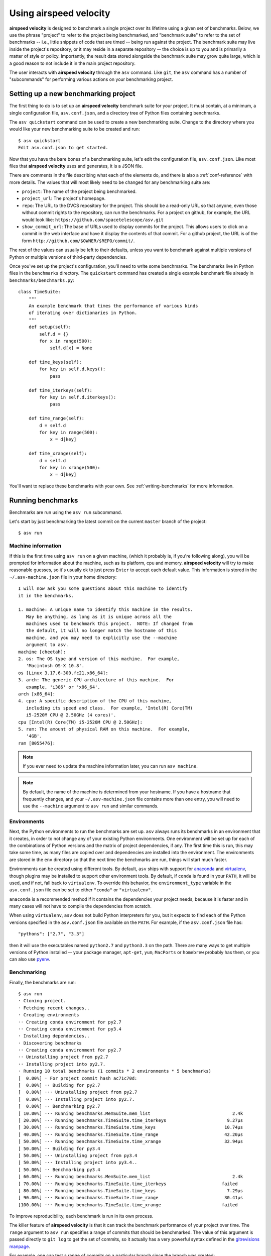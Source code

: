Using airspeed velocity
=======================

**airspeed velocity** is designed to benchmark a single project over
its lifetime using a given set of benchmarks.  Below, we use the
phrase "project" to refer to the project being benchmarked, and
"benchmark suite" to refer to the set of benchmarks -- i.e., little
snippets of code that are timed -- being run against the project.  The
benchmark suite may live inside the project's repository, or it may
reside in a separate repository -- the choice is up to you and is
primarily a matter of style or policy.  Importantly, the result data
stored alongside the benchmark suite may grow quite large, which is a
good reason to not include it in the main project repository.

The user interacts with **airspeed velocity** through the ``asv``
command.  Like ``git``, the ``asv`` command has a number of
"subcommands" for performing various actions on your benchmarking
project.

Setting up a new benchmarking project
-------------------------------------

The first thing to do is to set up an **airspeed velocity** benchmark
suite for your project.  It must contain, at a minimum, a single
configuration file, ``asv.conf.json``, and a directory tree of Python
files containing benchmarks.

The ``asv quickstart`` command can be used to create a new
benchmarking suite.  Change to the directory where you would like your
new benchmarking suite to be created and run::

    $ asv quickstart
    Edit asv.conf.json to get started.

Now that you have the bare bones of a benchmarking suite, let's edit
the configuration file, ``asv.conf.json``.  Like most files that
**airspeed velocity** uses and generates, it is a JSON file.

There are comments in the file describing what each of the elements
do, and there is also a :ref:`conf-reference` with more details.  The
values that will most likely need to be changed for any benchmarking
suite are:

- ``project``: The name of the project being benchmarked.

- ``project_url``: The project's homepage.

- ``repo``: The URL to the DVCS repository for the project.  This
  should be a read-only URL so that anyone, even those without commit
  rights to the repository, can run the benchmarks.  For a project on
  github, for example, the URL would look like:
  ``https://github.com/spacetelescope/asv.git``

- ``show_commit_url``: The base of URLs used to display commits for
  the project.  This allows users to click on a commit in the web
  interface and have it display the contents of that commit.  For a
  github project, the URL is of the form
  ``http://github.com/$OWNER/$REPO/commit/``.

The rest of the values can usually be left to their defaults, unless
you want to benchmark against multiple versions of Python or multiple
versions of third-party dependencies.

Once you've set up the project's configuration, you'll need to write
some benchmarks.  The benchmarks live in Python files in the
``benchmarks`` directory.  The ``quickstart`` command has created a
single example benchmark file already in
``benchmarks/benchmarks.py``::

    class TimeSuite:
        """
        An example benchmark that times the performance of various kinds
        of iterating over dictionaries in Python.
        """
        def setup(self):
            self.d = {}
            for x in range(500):
                self.d[x] = None

        def time_keys(self):
            for key in self.d.keys():
                pass

        def time_iterkeys(self):
            for key in self.d.iterkeys():
                pass

        def time_range(self):
            d = self.d
            for key in range(500):
                x = d[key]

        def time_xrange(self):
            d = self.d
            for key in xrange(500):
                x = d[key]

You'll want to replace these benchmarks with your own.  See
:ref:`writing-benchmarks` for more information.

Running benchmarks
------------------

Benchmarks are run using the ``asv run`` subcommand.

Let's start by just benchmarking the latest commit on the current
``master`` branch of the project::

    $ asv run

Machine information
```````````````````

If this is the first time using ``asv run`` on a given machine, (which
it probably is, if you're following along), you will be prompted for
information about the machine, such as its platform, cpu and memory.
**airspeed velocity** will try to make reasonable guesses, so it's
usually ok to just press ``Enter`` to accept each default value.  This
information is stored in the ``~/.asv-machine.json`` file in your home
directory::

    I will now ask you some questions about this machine to identify
    it in the benchmarks.

    1. machine: A unique name to identify this machine in the results.
       May be anything, as long as it is unique across all the
       machines used to benchmark this project.  NOTE: If changed from
       the default, it will no longer match the hostname of this
       machine, and you may need to explicitly use the --machine
       argument to asv.
    machine [cheetah]:
    2. os: The OS type and version of this machine.  For example,
       'Macintosh OS-X 10.8'.
    os [Linux 3.17.6-300.fc21.x86_64]:
    3. arch: The generic CPU architecture of this machine.  For
       example, 'i386' or 'x86_64'.
    arch [x86_64]:
    4. cpu: A specific description of the CPU of this machine,
       including its speed and class.  For example, 'Intel(R) Core(TM)
       i5-2520M CPU @ 2.50GHz (4 cores)'.
    cpu [Intel(R) Core(TM) i5-2520M CPU @ 2.50GHz]:
    5. ram: The amount of physical RAM on this machine.  For example,
       '4GB'.
    ram [8055476]:

.. note::

    If you ever need to update the machine information later, you can
    run ``asv machine``.

.. note::

    By default, the name of the machine is determined from your
    hostname.  If you have a hostname that frequently changes, and
    your ``~/.asv-machine.json`` file contains more than one entry,
    you will need to use the ``--machine`` argument to ``asv run`` and
    similar commands.

Environments
````````````

Next, the Python environments to run the benchmarks are set up.
``asv`` always runs its benchmarks in an environment that it creates,
in order to not change any of your existing Python environments.  One
environment will be set up for each of the combinations of Python
versions and the matrix of project dependencies, if any.  The first
time this is run, this may take some time, as many files are copied
over and dependencies are installed into the environment.  The
environments are stored in the ``env`` directory so that the next time
the benchmarks are run, things will start much faster.

Environments can be created using different tools.  By default,
``asv`` ships with support for `anaconda
<https://store.continuum.io/cshop/anaconda/>`__ and `virtualenv
<https://pypi.python.org/pypi/virtualenv>`__, though plugins may be
installed to support other environment tools.  By default, if
``conda`` is found in your ``PATH``, it will be used, and if not, fall
back to ``virtualenv``.  To override this behavior, the
``environment_type`` variable in the ``asv.conf.json`` file can be set
to either ``"conda"`` or ``"virtualenv"``.

``anaconda`` is a recommended method if it contains the dependencies
your project needs, because it is faster and in many cases will not
have to compile the dependencies from scratch.

When using ``virtualenv``, ``asv`` does not build Python interpreters
for you, but it expects to find each of the Python versions specified
in the ``asv.conf.json`` file available on the ``PATH``.  For example,
if the ``asv.conf.json`` file has::

  "pythons": ["2.7", "3.3"]

then it will use the executables named ``python2.7`` and
``python3.3`` on the path.  There are many ways to get multiple
versions of Python installed -- your package manager, ``apt-get``,
``yum``, ``MacPorts`` or ``homebrew`` probably has them, or you
can also use `pyenv <https://github.com/yyuu/pyenv>`__.

Benchmarking
````````````

Finally, the benchmarks are run::

    $ asv run
    · Cloning project.
    · Fetching recent changes..
    · Creating environments
    ·· Creating conda environment for py2.7
    ·· Creating conda environment for py3.4
    · Installing dependencies..
    · Discovering benchmarks
    ·· Creating conda environment for py2.7
    ·· Uninstalling project from py2.7
    ·· Installing project into py2.7.
    · Running 10 total benchmarks (1 commits * 2 environments * 5 benchmarks)
    [  0.00%] · For project commit hash ac71c70d:
    [  0.00%] ·· Building for py2.7
    [  0.00%] ··· Uninstalling project from py2.7
    [  0.00%] ··· Installing project into py2.7.
    [  0.00%] ·· Benchmarking py2.7
    [ 10.00%] ··· Running benchmarks.MemSuite.mem_list                               2.4k
    [ 20.00%] ··· Running benchmarks.TimeSuite.time_iterkeys                       9.27μs
    [ 30.00%] ··· Running benchmarks.TimeSuite.time_keys                          10.74μs
    [ 40.00%] ··· Running benchmarks.TimeSuite.time_range                         42.20μs
    [ 50.00%] ··· Running benchmarks.TimeSuite.time_xrange                        32.94μs
    [ 50.00%] ·· Building for py3.4
    [ 50.00%] ··· Uninstalling project from py3.4
    [ 50.00%] ··· Installing project into py3.4..
    [ 50.00%] ·· Benchmarking py3.4
    [ 60.00%] ··· Running benchmarks.MemSuite.mem_list                               2.4k
    [ 70.00%] ··· Running benchmarks.TimeSuite.time_iterkeys                     failed
    [ 80.00%] ··· Running benchmarks.TimeSuite.time_keys                           7.29μs
    [ 90.00%] ··· Running benchmarks.TimeSuite.time_range                         30.41μs
    [100.00%] ··· Running benchmarks.TimeSuite.time_xrange                       failed

To improve reproducibility, each benchmark is run in its own process.

The killer feature of **airspeed velocity** is that it can track the
benchmark performance of your project over time.  The ``range``
argument to ``asv run`` specifies a range of commits that should be
benchmarked.  The value of this argument is passed directly to ``git
log`` to get the set of commits, so it actually has a very powerful
syntax defined in the `gitrevisions manpage
<https://www.kernel.org/pub/software/scm/git/docs/gitrevisions.html>`__.

For example, one can test a range of commits on a particular branch
since the branch was created::

        asv run mybranch@{u}..mybranch

.. note::

    Yes, this is git-specific for now.  Support for Mercurial or other
    DVCSes should be possible in the future, but not at the moment.

For example, to benchmark all of the commits since a particular tag
(``v0.1``)::

    asv run v0.1..master

In many cases, this may result in more commits than you are able to
benchmark in a reasonable amount of time.  In that case, the
``--steps`` argument is helpful.  It specifies the maximum number of
commits you want to test, and it will evenly space them over the
specified range.

You can benchmark all commits in the repository by using::

    asv run ALL

You may also want to benchmark every commit that has already been
benchmarked on all the other machines.  For that, use::

    asv run EXISTING

You can benchmark all commits since the last one that was benchmarked
on this machine.  This is useful for running in nightly cron jobs::

    asv run NEW

Finally, you can also benchmark all commits that have not yet been benchmarked
for this machine::

    asv run MISSING

.. note::

   There is a special version of ``asv run`` that is useful when
   developing benchmarks, called ``asv dev``.  See
   :ref:`writing-benchmarks` for more information.

The results are stored as a tree of files in the directory
``results/$MACHINE``, where ``$MACHINE`` is the unique machine name
that was set up in your ``~/.asv-machine.json`` file.  In order to
combine results from multiple machines, the normal workflow is to
commit these results to a source code repository alongside the results
from other machines.  These results are then collated and "published"
altogether into a single interactive website for viewing (see
:ref:`viewing-results`).

You can also continue to generate benchmark results for other commits,
or for new benchmarks and continue to throw them in the ``results``
directory.  **airspeed velocity** is designed from the ground up to
handle missing data where certain benchmarks have yet to be performed
-- it's entirely up to you how often you want to generate results, and
on which commits and in which configurations.

.. _viewing-results:

Viewing the results
-------------------

To collate a set of results into a viewable website, run::

    asv publish

This will put a tree of files in the ``html`` directory.  This website
can not be viewed directly from the local filesystem, since web
browsers do not support AJAX requests to the local filesystem.
Instead, **airspeed velocity** provides a simple static webserver that
can be used to preview the website.  Just run::

    asv preview

and open the URL that is displayed at the console.  Press Ctrl+C to
stop serving.

.. image:: screenshot.png

To share the website on the open internet, simply put these files on
any webserver that can serve static content.  Github Pages works quite
well, for example.  If using Github Pages, asv includes the
convenience command ``asv gh-pages`` to automatically publish the
results to the ``gh-pages`` branch.

Managing the results database
-----------------------------

The ``asv rm`` command can be used to remove benchmarks from the
database.  The command takes an arbitrary number of ``key=value``
entries that are "and"ed together to determine which benchmarks to
remove.

The keys may be one of:

- ``benchmark``: A benchmark name

- ``python``: The version of python

- ``commit_hash``: The commit hash

- machine-related: ``machine``, ``arch``, ``cpu``, ``os``, ``ram``

- environment-related: a name of a dependency, e.g. ``numpy``

The values are glob patterns, as supported by the Python standard
library module `fnmatch`.  So, for example, to remove all benchmarks
in the ``time_units`` module::

    asv rm "benchmark=time_units.*"

Note the double quotes around the entry to prevent the shell from
expanding the ``*`` itself.

The ``asv rm`` command will prompt before performing any operations.
Passing the ``-y`` option will skip the prompt.  Note that generally
the results will be stored in a source code repository, so it should
be possible to undo any of the changes using the DVCS directly as
well.

Here is a more complex example, to remove all of the benchmarks on
Python 2.7 and the machine named ``giraffe``::

    asv rm python=2.7 machine=giraffe


Finding a commit that produces a large regression
-------------------------------------------------

Since benchmarking can be rather time consuming, it's likely that
you're only benchmarking a subset of all commits in the repository.
When you discover from the graph that the runtime between commit A and
commit B suddenly doubles, you don't know which particular commit in
that range is the likely culprit.  ``asv find`` can be used to help
find a commit within that range that produced a large regression using
a binary search.  You can select a range of commits easily from the
web interface by dragging a box around the commits in question.  The
commit hashes associated with that range is then displayed in the
"commits" section of the sidebar.  We'll copy and paste this commit
range into the commandline arguments of the ``asv find`` command,
along with the name of a single benchmark to use.  The output below is
truncated to show how the search progresses::

    $ asv find 05d4f83d..b96fcc53 time_coordinates.time_latitude
    - Running approximately 10 benchmarks within 1156 commits
    - Testing <----------------------------O----------------------------->
    - Testing <-------------O-------------->------------------------------
    - Testing --------------<-------O------>------------------------------
    - Testing --------------<---O--->-------------------------------------
    - Testing --------------<-O->-----------------------------------------
    - Testing --------------<O>-------------------------------------------
    - Testing --------------<>--------------------------------------------
    - Greatest regression found: 2918f61e

The result, ``2918f61e`` is the commit found with the largest
regression, using the binary search.

.. note::

    The binary search used by ``asv find`` will only be effective when
    the runtimes over the range are more-or-less monotonic.  If there
    is a lot of variation within that range, it may find only a local
    maximum, rather than the global maximum.  For best results, use a
    reasonably small commit range.

.. _profiling:

Running a benchmark in the profiler
-----------------------------------

**airspeed velocity** can oftentimes tell you *if* something got
slower, but it can't really tell you *why* it got slower.  That's
where a profiler comes in.  **airspeed velocity** has features to
easily run a given benchmark in the Python standard library's
`cProfile` profiler, and then open the profiling data in the tool of
your choice.

The ``asv profile`` command profiles a given benchmark on a given
revision of the project.

.. note::

    You can also pass the ``--profile`` option to ``asv run``.  In
    addition to running the benchmarks as usual, it also runs them
    again in the `cProfile` profiler and save the results.  ``asv
    preview`` will use this data, if found, rather than needing to
    profile the benchmark each time.  However, it's important to note
    that profiler data contains absolute paths to the source code, so
    they are generally not portable between machines.

``asv profile`` takes as arguments the name of the benchmark and the
hash, tag or branch of the project to run it in.  Below is a real
world example of testing the ``astropy`` project.  By default, a
simple table summary of profiling results is displayed::

    > asv profile time_units.time_very_simple_unit_parse 10fc29cb

         8700042 function calls in 6.844 seconds

     Ordered by: cumulative time

     ncalls  tottime  percall  cumtime  percall filename:lineno(function)
          1    0.000    0.000    6.844    6.844 asv/benchmark.py:171(method_caller)
          1    0.000    0.000    6.844    6.844 asv/benchmark.py:197(run)
          1    0.000    0.000    6.844    6.844 /usr/lib64/python2.7/timeit.py:201(repeat)
          3    0.000    0.000    6.844    2.281 /usr/lib64/python2.7/timeit.py:178(timeit)
          3    0.104    0.035    6.844    2.281 /usr/lib64/python2.7/timeit.py:96(inner)
     300000    0.398    0.000    6.740    0.000 benchmarks/time_units.py:20(time_very_simple_unit_parse)
     300000    1.550    0.000    6.342    0.000 astropy/units/core.py:1673(__call__)
     300000    0.495    0.000    2.416    0.000 astropy/units/format/generic.py:361(parse)
     300000    1.023    0.000    1.841    0.000 astropy/units/format/__init__.py:31(get_format)
     300000    0.168    0.000    1.283    0.000 astropy/units/format/generic.py:374(_do_parse)
     300000    0.986    0.000    1.115    0.000 astropy/units/format/generic.py:345(_parse_unit)
    3000002    0.735    0.000    0.735    0.000 {isinstance}
     300000    0.403    0.000    0.403    0.000 {method 'decode' of 'str' objects}
     300000    0.216    0.000    0.216    0.000 astropy/units/format/generic.py:32(__init__)
     300000    0.152    0.000    0.188    0.000 /usr/lib64/python2.7/inspect.py:59(isclass)
     900000    0.170    0.000    0.170    0.000 {method 'lower' of 'unicode' objects}
     300000    0.133    0.000    0.133    0.000 {method 'count' of 'unicode' objects}
     300000    0.078    0.000    0.078    0.000 astropy/units/core.py:272(get_current_unit_registry)
     300000    0.076    0.000    0.076    0.000 {issubclass}
     300000    0.052    0.000    0.052    0.000 astropy/units/core.py:131(registry)
     300000    0.038    0.000    0.038    0.000 {method 'strip' of 'str' objects}
     300003    0.037    0.000    0.037    0.000 {globals}
     300000    0.033    0.000    0.033    0.000 {len}
          3    0.000    0.000    0.000    0.000 /usr/lib64/python2.7/timeit.py:143(setup)
          1    0.000    0.000    0.000    0.000 /usr/lib64/python2.7/timeit.py:121(__init__)
          6    0.000    0.000    0.000    0.000 {time.time}
          1    0.000    0.000    0.000    0.000 {min}
          1    0.000    0.000    0.000    0.000 {range}
          1    0.000    0.000    0.000    0.000 {hasattr}
          1    0.000    0.000    0.000    0.000 /usr/lib64/python2.7/timeit.py:94(_template_func)
          3    0.000    0.000    0.000    0.000 {gc.enable}
          3    0.000    0.000    0.000    0.000 {method 'append' of 'list' objects}
          3    0.000    0.000    0.000    0.000 {gc.disable}
          1    0.000    0.000    0.000    0.000 {method 'disable' of '_lsprof.Profiler' objects}
          3    0.000    0.000    0.000    0.000 {gc.isenabled}
          1    0.000    0.000    0.000    0.000 <string>:1(<module>)

Navigating these sorts of results can be tricky, and generally you
want to open the results in a GUI tool, such as `RunSnakeRun
<http://www.vrplumber.com/programming/runsnakerun/>`__.  By passing
the ``--gui=runsnake`` to ``asv profile``, the profile is collected
(or extracted) and opened in the RunSnakeRun tool.

.. note::

    To make sure the line numbers in the profiling data correctly
    match the source files being viewed in RunSnakeRun, the correct
    revision of the project is checked out before opening it in the
    external GUI tool.

You can also get the raw profiling data by using the ``--output``
argument to ``asv profile``.

.. _comparing:

Comparing the benchmarking results for two revisions
----------------------------------------------------

In some cases, you may want to directly compare the results for two specific
revisions of the project. You can do so with the ``compare`` command::

    $ asv compare 7810d6d7 19aa5743
    · Fetching recent changes.

    All benchmarks:

        before     after       ratio
      [7810d6d7] [19aa5743]
    +    1.75ms   152.84ms     87.28  time_quantity.time_quantity_array_conversion
    +  933.71μs   108.22ms    115.90  time_quantity.time_quantity_init_array
        83.65μs    55.38μs      0.66  time_quantity.time_quantity_init_scalar
       281.71μs   146.88μs      0.52  time_quantity.time_quantity_scalar_conversion
    +    1.31ms     7.75ms      5.91  time_quantity.time_quantity_ufunc_sin
          5.73m      5.73m      1.00  time_units.mem_unit
    ...

This will show the times for each benchmark for the first and second
revision, and the ratio of the second to the first. In addition, the
benchmarks will be color coded green and red if the benchmark improves
or worsens more than a certain threshold factor, which defaults to 2
(that is, benchmarks that improve by more than a factor of 2 or worsen
by a factor of 2 are color coded). The threshold can be set with the
``--threshold=value`` option. Finally, the benchmarks can be split
into ones that have improved, stayed the same, and worsened, using the
same threshold.
